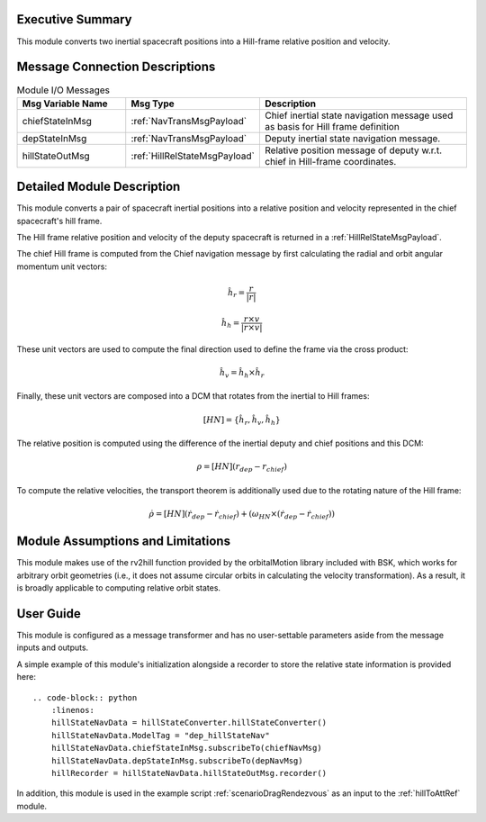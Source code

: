 Executive Summary
-----------------
This module converts two inertial spacecraft positions into a Hill-frame relative position and velocity.

Message Connection Descriptions
-------------------------------


.. list-table:: Module I/O Messages
    :widths: 25 25 50
    :header-rows: 1

    * - Msg Variable Name
      - Msg Type
      - Description
    * - chiefStateInMsg
      - :ref:`NavTransMsgPayload`
      - Chief inertial state navigation message used as basis for Hill frame definition
    * - depStateInMsg
      - :ref:`NavTransMsgPayload`
      - Deputy inertial state navigation message.
    * - hillStateOutMsg
      - :ref:`HillRelStateMsgPayload`
      - Relative position message of deputy w.r.t. chief in Hill-frame coordinates.

Detailed Module Description
---------------------------

This module converts a pair of spacecraft inertial positions into a relative position and velocity represented in the chief spacecraft's hill frame.

The Hill frame relative position and velocity of the deputy spacecraft is returned in a :ref:`HillRelStateMsgPayload`. 

The chief Hill frame is computed from the Chief navigation message by first calculating the radial and orbit angular momentum unit vectors:

    .. math:: 
        \hat{h}_r = \frac{r}{|r|}

    .. math:: 
        \hat{h}_h = \frac{r \times v}{|r \times v|}

These unit vectors are used to compute the final direction used to define the frame via the cross product:

    .. math::
        \hat{h}_v = \hat{h}_h \times \hat{h}_r

Finally, these unit vectors are composed into a DCM that rotates from the inertial to Hill frames:

    .. math:: 
        [HN] = \{\hat{h}_r, \hat{h}_v, \hat{h}_h\}

The relative position is computed using the difference of the inertial deputy and chief positions and this DCM:

.. math::
    \rho = [HN](r_{dep} - r_{chief})

To compute the relative velocities, the transport theorem is additionally used due to the rotating nature of the Hill frame:

    .. math::
        \dot{\rho} = [HN](\dot{r}_{dep} - \dot{r}_{chief}) + (\omega_{HN} \times (\dot{r}_{dep} - \dot{r}_{chief}))

Module Assumptions and Limitations
----------------------------------
This module makes use of the rv2hill function provided by the orbitalMotion library included with BSK, which works for arbitrary
orbit geometries (i.e., it does not assume circular orbits in calculating the velocity transformation). As a result, it is broadly applicable
to computing relative orbit states.


User Guide
----------
This module is configured as a message transformer and has no user-settable parameters aside from the message inputs and outputs.

A simple example of this module's initialization alongside a recorder to store the relative state information is provided here::

    .. code-block:: python
        :linenos:
        hillStateNavData = hillStateConverter.hillStateConverter()
        hillStateNavData.ModelTag = "dep_hillStateNav"
        hillStateNavData.chiefStateInMsg.subscribeTo(chiefNavMsg)
        hillStateNavData.depStateInMsg.subscribeTo(depNavMsg)
        hillRecorder = hillStateNavData.hillStateOutMsg.recorder()

In addition, this module is used in the example script :ref:`scenarioDragRendezvous` as an input to the :ref:`hillToAttRef` module.
